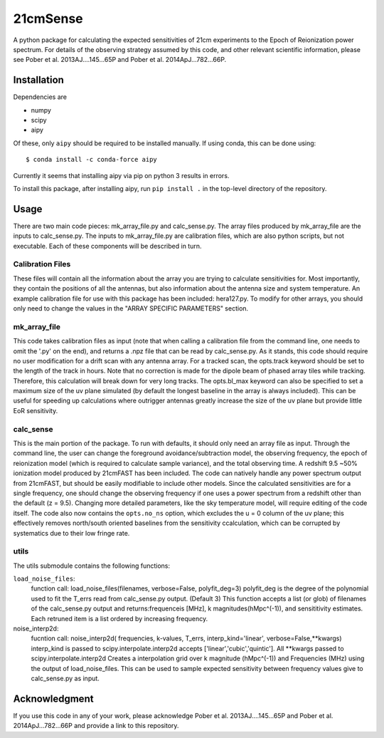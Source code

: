 21cmSense
=========

A python package for calculating the expected sensitivities of 21cm experiments
to the Epoch of Reionization power spectrum.  For details of the observing
strategy assumed by this code, and other relevant scientific information, please
see Pober et al. 2013AJ....145...65P and Pober et al. 2014ApJ...782...66P.

Installation
------------
Dependencies are

- numpy
- scipy
- aipy

Of these, only ``aipy`` should be required to be installed manually. If using
conda, this can be done using::

    $ conda install -c conda-force aipy

Currently it seems that installing aipy via pip on python 3 results in errors.

To install this package, after installing aipy, run ``pip install .`` in the
top-level directory of the repository.

Usage
-----
There are two main code pieces: mk_array_file.py and calc_sense.py.
The array files produced by mk_array_file are the inputs to calc_sense.py.
The inputs to mk_array_file.py are calibration files, which are also python
scripts, but not executable.  Each of these components will be described in turn.

Calibration Files
~~~~~~~~~~~~~~~~~

These files will contain all the information about the array you are trying to
calculate sensitivities for.  Most importantly, they contain the positions of
all the antennas, but also information about the antenna size and system
temperature.  An example calibration file for use with this package has been
included: hera127.py.  To modify for other arrays, you should only need to
change the values in the "ARRAY SPECIFIC PARAMETERS" section.

mk_array_file
~~~~~~~~~~~~~

This code takes calibration files as input (note that when calling a
calibration file from the command line, one needs to omit the '.py' on the end),
and returns a .npz file that can be read by calc_sense.py.  As it stands,
this code should require no user modification for a drift scan with any
antenna array.  For a tracked scan, the opts.track keyword should be set to the
length of the track in hours.  Note that no correction is made for the dipole
beam of phased array tiles while tracking.  Therefore, this calculation will
break down for very long tracks.  The opts.bl_max keyword can also be specified
to set a maximum size of the uv plane simulated (by default the longest baseline
in the array is always included).  This can be useful for speeding up
calculations where outrigger antennas greatly increase the size of the uv
plane but provide little EoR sensitivity.

calc_sense
~~~~~~~~~~

This is the main portion of the package.  To run with defaults, it should only
need an array file as input.  Through the command line, the user can change the
foreground avoidance/subtraction model, the observing frequency, the epoch of
reionization model (which is required to calculate sample variance), and the
total observing time.   A redshift 9.5 ~50% ionization model produced by
21cmFAST has been included.  The code can natively handle any power spectrum
output from 21cmFAST, but should be easily modifiable to include other models.
Since the calculated sensitivities are for a single frequency, one should
change the observing frequency if one uses a power spectrum from a redshift
other than the default (z = 9.5).  Changing more detailed parameters, like the
sky temperature model, will require editing of the code itself.  The code also
now contains the ``opts.no_ns`` option, which excludes the u = 0 column of the
uv plane; this effectively removes north/south oriented baselines from the
sensitivity ccalculation, which can be corrupted by systematics due to their
low fringe rate.


utils
~~~~~
The utils submodule contains the following functions:

``load_noise_files``:
    function call: load_noise_files(filenames, verbose=False, polyfit_deg=3)
    polyfit_deg is the degree of the polynomial used to fit the T_errs read from
    calc_sense.py output. (Default 3)
    This function accepts a list (or glob) of filenames of the calc_sense.py
    output and returns:frequenceis [MHz], k magnitudes(hMpc^(-1)), and
    sensititivity estimates. Each retruned item is a list ordered by increasing
    frequency.

noise_interp2d:
    fucntion call: noise_interp2d( frequencies, k-values, T_errs, interp_kind='linear', verbose=False,**kwargs)
    interp_kind is passed to scipy.interpolate.interp2d accepts ['linear','cubic','quintic']. All **kwargs passed to scipy.interpolate.interp2d
    Creates a interpolation grid over  k magnitude (hMpc^(-1)) and Frequencies
    (MHz) using the output of load_noise_files. This can be used to sample
    expected sensitivity between frequency values give to calc_sense.py as input.


Acknowledgment
--------------
If you use this code in any of your work, please acknowledge
Pober et al. 2013AJ....145...65P and Pober et al. 2014ApJ...782...66P and
provide a link to this repository.
